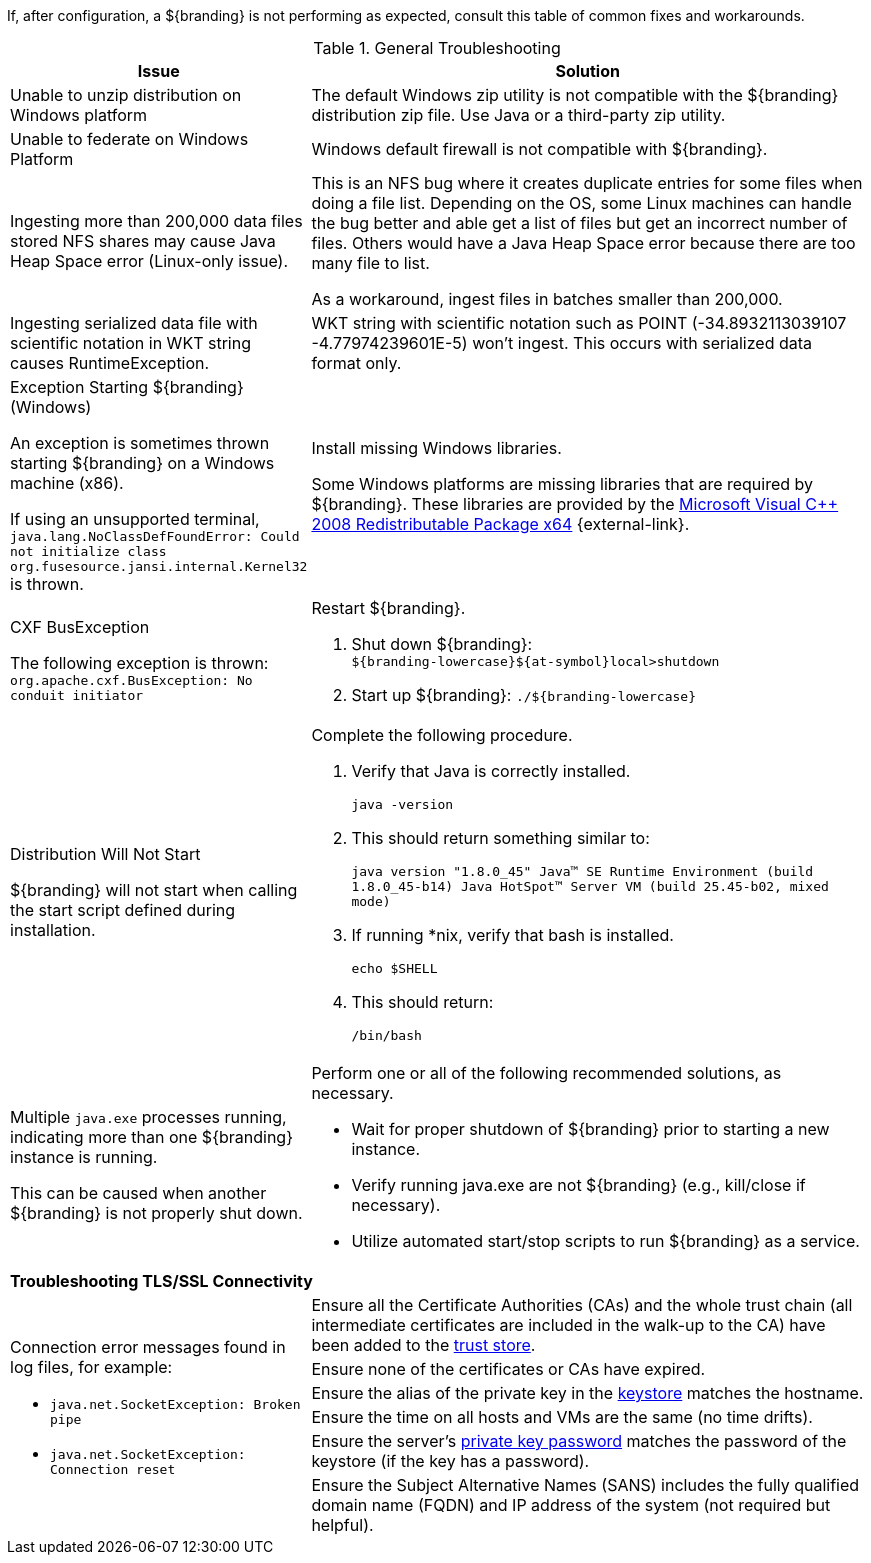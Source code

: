 :title: Troubleshooting
:type: troubleshooting
:status: published
:summary: Troubleshooting steps for common setup issues.
:order: 00
////
Troubleshooting
////
(((Troubleshooting)))

If, after configuration, a ${branding} is not performing as expected, consult this table of common fixes and workarounds.

.General Troubleshooting
[cols="3a,7a" options="header"]
|===

|Issue
|Solution

|Unable to unzip distribution on Windows platform
|The default Windows zip utility is not compatible with the ${branding} distribution zip file. Use Java or a third-party zip utility.

|Unable to federate on Windows Platform
|Windows default firewall is not compatible with ${branding}.

|Ingesting more than 200,000 data files stored NFS shares may cause Java Heap Space error (Linux-only issue).
|This is an NFS bug where it creates duplicate entries for some files when doing a file list. Depending on the OS, some Linux machines can handle the bug better and able get a list of files but get an incorrect number of files. Others would have a Java Heap Space error because there are too many file to list.

As a workaround, ingest files in batches smaller than 200,000.

|Ingesting serialized data file with scientific notation in WKT string causes RuntimeException.
|WKT string with scientific notation such as POINT (-34.8932113039107 -4.77974239601E-5) won't ingest. This occurs with serialized data format only.

|Exception Starting ${branding} (Windows)

An exception is sometimes thrown starting ${branding} on a Windows machine (x86).

If using an unsupported terminal, `java.lang.NoClassDefFoundError: Could not initialize class org.fusesource.jansi.internal.Kernel32` is thrown.

|Install missing Windows libraries.

Some Windows platforms are missing libraries that are required by ${branding}.  These libraries are provided by the http://www.microsoft.com/en-us/download/details.aspx?id=15336[Microsoft Visual C++ 2008 Redistributable Package x64] {external-link}.

|CXF BusException

The following exception is thrown:
`org.apache.cxf.BusException: No conduit initiator`

a|Restart ${branding}.

. Shut down ${branding}: +
`${branding-lowercase}${at-symbol}local>shutdown`
. Start up ${branding}:
`./${branding-lowercase}`

|Distribution Will Not Start

${branding} will not start when calling the start script defined during installation.
|Complete the following procedure.

. Verify that Java is correctly installed.
+
`java -version`
. This should return something similar to:
+
`java version "1.8.0_45" Java(TM) SE Runtime Environment (build 1.8.0_45-b14) Java HotSpot(TM) Server VM (build 25.45-b02, mixed mode)`
. If running *nix, verify that bash is installed.
+
`echo $SHELL`
. This should return:
+
`/bin/bash`

|Multiple `java.exe` processes running, indicating more than one ${branding} instance is running.

This can be caused when another ${branding} is not properly shut down.

|Perform one or all of the following recommended solutions, as necessary.

* Wait for proper shutdown of ${branding} prior to starting a new instance.
* Verify running java.exe are not ${branding} (e.g., kill/close if necessary).
* Utilize automated start/stop scripts to run ${branding} as a service.

2+^|*Troubleshooting TLS/SSL Connectivity*

.6+.^|Connection error messages found in log files, for example:

* `java.net.SocketException: Broken pipe`
* `java.net.SocketException: Connection reset`

|Ensure all the Certificate Authorities (CAs) and the whole trust chain (all intermediate certificates are included in the walk-up to the CA) have been added to the <<{managing-prefix}creating_a_new_keystore_truststore_with_an_existing_certificate_and_private_key,trust store>>.
|Ensure none of the certificates or CAs have expired.
|Ensure the alias of the private key in the <<{managing-prefix}updating_key_store_trust_store_via_the_admin_console,keystore>> matches the hostname.
|Ensure the time on all hosts and VMs are the same (no time drifts).
|Ensure the server's <<{managing-prefix}keystore_password,private key password>> matches the password of the keystore (if the key has a password).
|Ensure the Subject Alternative Names (SANS) includes the fully qualified domain name (FQDN) and IP address of the system (not required but helpful).

|===

